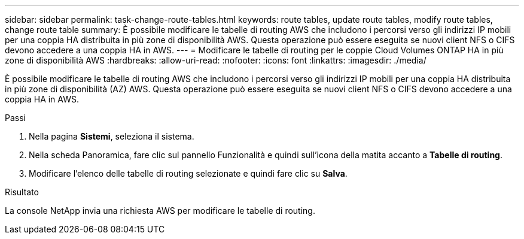 ---
sidebar: sidebar 
permalink: task-change-route-tables.html 
keywords: route tables, update route tables, modify route tables, change route table 
summary: È possibile modificare le tabelle di routing AWS che includono i percorsi verso gli indirizzi IP mobili per una coppia HA distribuita in più zone di disponibilità AWS.  Questa operazione può essere eseguita se nuovi client NFS o CIFS devono accedere a una coppia HA in AWS. 
---
= Modificare le tabelle di routing per le coppie Cloud Volumes ONTAP HA in più zone di disponibilità AWS
:hardbreaks:
:allow-uri-read: 
:nofooter: 
:icons: font
:linkattrs: 
:imagesdir: ./media/


[role="lead"]
È possibile modificare le tabelle di routing AWS che includono i percorsi verso gli indirizzi IP mobili per una coppia HA distribuita in più zone di disponibilità (AZ) AWS.  Questa operazione può essere eseguita se nuovi client NFS o CIFS devono accedere a una coppia HA in AWS.

.Passi
. Nella pagina *Sistemi*, seleziona il sistema.
. Nella scheda Panoramica, fare clic sul pannello Funzionalità e quindi sull'icona della matita accanto a *Tabelle di routing*.
. Modificare l'elenco delle tabelle di routing selezionate e quindi fare clic su *Salva*.


.Risultato
La console NetApp invia una richiesta AWS per modificare le tabelle di routing.
